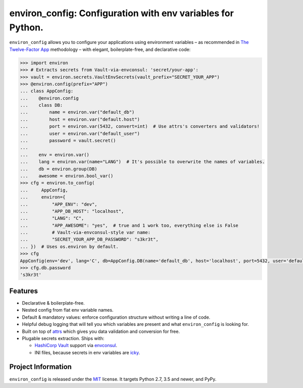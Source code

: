 ============================================================
environ_config: Configuration with env variables for Python.
============================================================

.. image:: https://travis-ci.org/hynek/environ_config.svg?branch=master
   :target: https://travis-ci.org/hynek/environ_config
   :alt: CI status

.. image:: https://codecov.io/gh/hynek/environ_config/branch/master/graph/badge.svg
   :target: https://codecov.io/gh/hynek/environ_config
   :alt: Test Coverage

.. begin

``environ_config`` allows you to configure your applications using environment variables – as recommended in `The Twelve-Factor App <https://12factor.net/config>`_ methodology – with elegant, boilerplate-free, and declarative code:

.. code-block:: pycon

  >>> import environ
  >>> # Extracts secrets from Vault-via-envconsul: 'secret/your-app':
  >>> vault = environ.secrets.VaultEnvSecrets(vault_prefix="SECRET_YOUR_APP")
  >>> @environ.config(prefix="APP")
  ... class AppConfig:
  ...    @environ.config
  ...    class DB:
  ...        name = environ.var("default_db")
  ...        host = environ.var("default.host")
  ...        port = environ.var(5432, convert=int)  # Use attrs's converters and validators!
  ...        user = environ.var("default_user")
  ...        password = vault.secret()
  ...
  ...    env = environ.var()
  ...    lang = environ.var(name="LANG")  # It's possible to overwrite the names of variables.
  ...    db = environ.group(DB)
  ...    awesome = environ.bool_var()
  >>> cfg = environ.to_config(
  ...     AppConfig,
  ...     environ={
  ...         "APP_ENV": "dev",
  ...         "APP_DB_HOST": "localhost",
  ...         "LANG": "C",
  ...         "APP_AWESOME": "yes",  # true and 1 work too, everything else is False
  ...         # Vault-via-envconsul-style var name:
  ...         "SECRET_YOUR_APP_DB_PASSWORD": "s3kr3t",
  ... })  # Uses os.environ by default.
  >>> cfg
  AppConfig(env='dev', lang='C', db=AppConfig.DB(name='default_db', host='localhost', port=5432, user='default_user', password=<SECRET>), awesome=True)
  >>> cfg.db.password
  's3kr3t'


Features
========

- Declarative & boilerplate-free.
- Nested config from flat env variable names.
- Default & mandatory values: enforce configuration structure without writing a line of code.
- Helpful debug logging that will tell you which variables are present and what ``environ_config`` is looking for.
- Built on top of `attrs <http://www.attrs.org/>`_ which gives you data validation and conversion for free.
- Plugable secrets extraction.
  Ships with:

  * `HashiCorp Vault <https://www.vaultproject.io>`_ support via `envconsul <https://github.com/hashicorp/envconsul>`_.
  * INI files, because secrets in env variables are `icky <https://diogomonica.com/2017/03/27/why-you-shouldnt-use-env-variables-for-secret-data/>`_.


Project Information
===================

``environ_config`` is released under the `MIT <https://choosealicense.com/licenses/mit/>`_ license.
It targets Python 2.7, 3.5 and newer, and PyPy.
